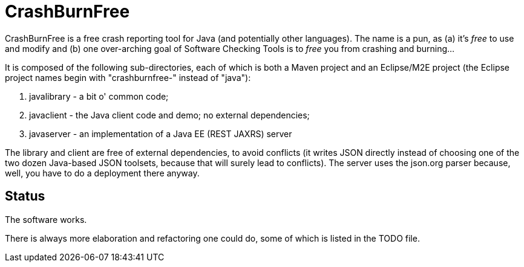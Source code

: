 = CrashBurnFree

CrashBurnFree is a free crash reporting tool for Java (and potentially other languages).
The name is a pun, as (a) it's _free_ to use and modify and 
(b) one over-arching goal of Software Checking Tools 
is to _free_ you from crashing and burning...

It is composed of the following sub-directories, each of which is both
a Maven project and an Eclipse/M2E project (the Eclipse project names begin
with "crashburnfree-" instead of "java"):

. javalibrary - a bit o' common code;
. javaclient - the Java client code and demo; no external dependencies;
. javaserver - an implementation of a Java EE (REST JAXRS) server

The library and client are free of external dependencies, to avoid
conflicts (it writes JSON directly instead of choosing one of the two
dozen Java-based JSON toolsets, because that will surely lead to conflicts).
The server uses the json.org parser because, well, you have to do a
deployment there anyway.

== Status

The software works. 

There is always more elaboration and refactoring one could do, 
some of which is listed in the TODO file.
